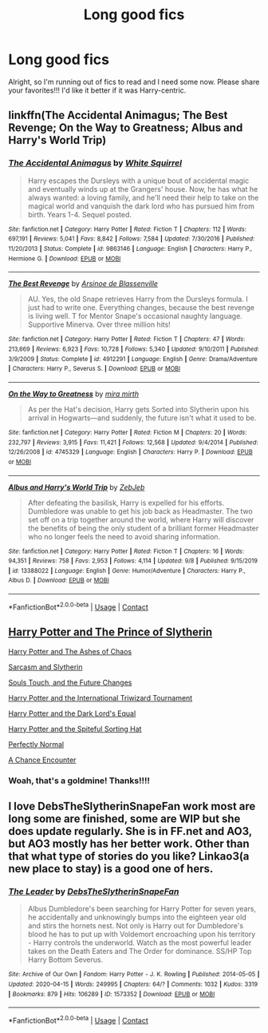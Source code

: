 #+TITLE: Long good fics

* Long good fics
:PROPERTIES:
:Author: HarryPotterIsAmazing
:Score: 1
:DateUnix: 1604878793.0
:DateShort: 2020-Nov-09
:FlairText: Request
:END:
Alright, so I'm running out of fics to read and I need some now. Please share your favorites!!! I'd like it better if it was Harry-centric.


** linkffn(The Accidental Animagus; The Best Revenge; On the Way to Greatness; Albus and Harry's World Trip)
:PROPERTIES:
:Author: sailingg
:Score: 1
:DateUnix: 1604909826.0
:DateShort: 2020-Nov-09
:END:

*** [[https://www.fanfiction.net/s/9863146/1/][*/The Accidental Animagus/*]] by [[https://www.fanfiction.net/u/5339762/White-Squirrel][/White Squirrel/]]

#+begin_quote
  Harry escapes the Dursleys with a unique bout of accidental magic and eventually winds up at the Grangers' house. Now, he has what he always wanted: a loving family, and he'll need their help to take on the magical world and vanquish the dark lord who has pursued him from birth. Years 1-4. Sequel posted.
#+end_quote

^{/Site/:} ^{fanfiction.net} ^{*|*} ^{/Category/:} ^{Harry} ^{Potter} ^{*|*} ^{/Rated/:} ^{Fiction} ^{T} ^{*|*} ^{/Chapters/:} ^{112} ^{*|*} ^{/Words/:} ^{697,191} ^{*|*} ^{/Reviews/:} ^{5,041} ^{*|*} ^{/Favs/:} ^{8,842} ^{*|*} ^{/Follows/:} ^{7,584} ^{*|*} ^{/Updated/:} ^{7/30/2016} ^{*|*} ^{/Published/:} ^{11/20/2013} ^{*|*} ^{/Status/:} ^{Complete} ^{*|*} ^{/id/:} ^{9863146} ^{*|*} ^{/Language/:} ^{English} ^{*|*} ^{/Characters/:} ^{Harry} ^{P.,} ^{Hermione} ^{G.} ^{*|*} ^{/Download/:} ^{[[http://www.ff2ebook.com/old/ffn-bot/index.php?id=9863146&source=ff&filetype=epub][EPUB]]} ^{or} ^{[[http://www.ff2ebook.com/old/ffn-bot/index.php?id=9863146&source=ff&filetype=mobi][MOBI]]}

--------------

[[https://www.fanfiction.net/s/4912291/1/][*/The Best Revenge/*]] by [[https://www.fanfiction.net/u/352534/Arsinoe-de-Blassenville][/Arsinoe de Blassenville/]]

#+begin_quote
  AU. Yes, the old Snape retrieves Harry from the Dursleys formula. I just had to write one. Everything changes, because the best revenge is living well. T for Mentor Snape's occasional naughty language. Supportive Minerva. Over three million hits!
#+end_quote

^{/Site/:} ^{fanfiction.net} ^{*|*} ^{/Category/:} ^{Harry} ^{Potter} ^{*|*} ^{/Rated/:} ^{Fiction} ^{T} ^{*|*} ^{/Chapters/:} ^{47} ^{*|*} ^{/Words/:} ^{213,669} ^{*|*} ^{/Reviews/:} ^{6,923} ^{*|*} ^{/Favs/:} ^{10,728} ^{*|*} ^{/Follows/:} ^{5,340} ^{*|*} ^{/Updated/:} ^{9/10/2011} ^{*|*} ^{/Published/:} ^{3/9/2009} ^{*|*} ^{/Status/:} ^{Complete} ^{*|*} ^{/id/:} ^{4912291} ^{*|*} ^{/Language/:} ^{English} ^{*|*} ^{/Genre/:} ^{Drama/Adventure} ^{*|*} ^{/Characters/:} ^{Harry} ^{P.,} ^{Severus} ^{S.} ^{*|*} ^{/Download/:} ^{[[http://www.ff2ebook.com/old/ffn-bot/index.php?id=4912291&source=ff&filetype=epub][EPUB]]} ^{or} ^{[[http://www.ff2ebook.com/old/ffn-bot/index.php?id=4912291&source=ff&filetype=mobi][MOBI]]}

--------------

[[https://www.fanfiction.net/s/4745329/1/][*/On the Way to Greatness/*]] by [[https://www.fanfiction.net/u/1541187/mira-mirth][/mira mirth/]]

#+begin_quote
  As per the Hat's decision, Harry gets Sorted into Slytherin upon his arrival in Hogwarts---and suddenly, the future isn't what it used to be.
#+end_quote

^{/Site/:} ^{fanfiction.net} ^{*|*} ^{/Category/:} ^{Harry} ^{Potter} ^{*|*} ^{/Rated/:} ^{Fiction} ^{M} ^{*|*} ^{/Chapters/:} ^{20} ^{*|*} ^{/Words/:} ^{232,797} ^{*|*} ^{/Reviews/:} ^{3,915} ^{*|*} ^{/Favs/:} ^{11,421} ^{*|*} ^{/Follows/:} ^{12,568} ^{*|*} ^{/Updated/:} ^{9/4/2014} ^{*|*} ^{/Published/:} ^{12/26/2008} ^{*|*} ^{/id/:} ^{4745329} ^{*|*} ^{/Language/:} ^{English} ^{*|*} ^{/Characters/:} ^{Harry} ^{P.} ^{*|*} ^{/Download/:} ^{[[http://www.ff2ebook.com/old/ffn-bot/index.php?id=4745329&source=ff&filetype=epub][EPUB]]} ^{or} ^{[[http://www.ff2ebook.com/old/ffn-bot/index.php?id=4745329&source=ff&filetype=mobi][MOBI]]}

--------------

[[https://www.fanfiction.net/s/13388022/1/][*/Albus and Harry's World Trip/*]] by [[https://www.fanfiction.net/u/10283561/ZebJeb][/ZebJeb/]]

#+begin_quote
  After defeating the basilisk, Harry is expelled for his efforts. Dumbledore was unable to get his job back as Headmaster. The two set off on a trip together around the world, where Harry will discover the benefits of being the only student of a brilliant former Headmaster who no longer feels the need to avoid sharing information.
#+end_quote

^{/Site/:} ^{fanfiction.net} ^{*|*} ^{/Category/:} ^{Harry} ^{Potter} ^{*|*} ^{/Rated/:} ^{Fiction} ^{T} ^{*|*} ^{/Chapters/:} ^{16} ^{*|*} ^{/Words/:} ^{94,351} ^{*|*} ^{/Reviews/:} ^{758} ^{*|*} ^{/Favs/:} ^{2,953} ^{*|*} ^{/Follows/:} ^{4,114} ^{*|*} ^{/Updated/:} ^{9/8} ^{*|*} ^{/Published/:} ^{9/15/2019} ^{*|*} ^{/id/:} ^{13388022} ^{*|*} ^{/Language/:} ^{English} ^{*|*} ^{/Genre/:} ^{Humor/Adventure} ^{*|*} ^{/Characters/:} ^{Harry} ^{P.,} ^{Albus} ^{D.} ^{*|*} ^{/Download/:} ^{[[http://www.ff2ebook.com/old/ffn-bot/index.php?id=13388022&source=ff&filetype=epub][EPUB]]} ^{or} ^{[[http://www.ff2ebook.com/old/ffn-bot/index.php?id=13388022&source=ff&filetype=mobi][MOBI]]}

--------------

*FanfictionBot*^{2.0.0-beta} | [[https://github.com/FanfictionBot/reddit-ffn-bot/wiki/Usage][Usage]] | [[https://www.reddit.com/message/compose?to=tusing][Contact]]
:PROPERTIES:
:Author: FanfictionBot
:Score: 1
:DateUnix: 1604909865.0
:DateShort: 2020-Nov-09
:END:


** [[https://www.fanfiction.net/s/11191235/1/Harry-Potter-and-the-Prince-of-Slytherin][Harry Potter and The Prince of Slytherin]]

[[https://www.fanfiction.net/s/13507192/1/Harry-Potter-and-the-Ashes-of-Chaos][Harry Potter and The Ashes of Chaos]]

[[https://archiveofourown.org/series/863648][Sarcasm and Slytherin]]

[[https://archiveofourown.org/works/13893606/chapters/31970736][Souls Touch, and the Future Changes]]

[[https://www.fanfiction.net/s/13140418/1/Harry-Potter-and-the-International-Triwizard-Tournament][Harry Potter and the International Triwizard Tournament]]

[[https://www.fanfiction.net/s/13352687/1/Harry-Potter-and-the-Dark-Lord-s-Equal][Harry Potter and the Dark Lord's Equal]]

[[https://www.fanfiction.net/s/12594946/1/Harry-Potter-and-the-Spiteful-Sorting-Hat][Harry Potter and the Spiteful Sorting Hat]]

[[https://archiveofourown.org/series/346100][Perfectly Normal]]

[[https://archiveofourown.org/series/990258][A Chance Encounter]]
:PROPERTIES:
:Author: EloImFizzy
:Score: 1
:DateUnix: 1604977799.0
:DateShort: 2020-Nov-10
:END:

*** Woah, that's a goldmine! Thanks!!!!
:PROPERTIES:
:Author: HarryPotterIsAmazing
:Score: 1
:DateUnix: 1604979489.0
:DateShort: 2020-Nov-10
:END:


** I love DebsTheSlytherinSnapeFan work most are long some are finished, some are WIP but she does update regularly. She is in FF.net and AO3, but AO3 mostly has her better work. Other than that what type of stories do you like? Linkao3(a new place to stay) is a good one of hers.
:PROPERTIES:
:Author: fan-girl17
:Score: -2
:DateUnix: 1604883182.0
:DateShort: 2020-Nov-09
:END:

*** [[https://archiveofourown.org/works/1573352][*/The Leader/*]] by [[https://www.archiveofourown.org/users/DebsTheSlytherinSnapeFan/pseuds/DebsTheSlytherinSnapeFan][/DebsTheSlytherinSnapeFan/]]

#+begin_quote
  Albus Dumbledore's been searching for Harry Potter for seven years, he accidentally and unknowingly bumps into the eighteen year old and stirs the hornets nest. Not only is Harry out for Dumbledore's blood he has to put up with Voldemort encroaching upon his territory - Harry controls the underworld. Watch as the most powerful leader takes on the Death Eaters and The Order for dominance. SS/HP Top Harry Bottom Severus.
#+end_quote

^{/Site/:} ^{Archive} ^{of} ^{Our} ^{Own} ^{*|*} ^{/Fandom/:} ^{Harry} ^{Potter} ^{-} ^{J.} ^{K.} ^{Rowling} ^{*|*} ^{/Published/:} ^{2014-05-05} ^{*|*} ^{/Updated/:} ^{2020-04-15} ^{*|*} ^{/Words/:} ^{249995} ^{*|*} ^{/Chapters/:} ^{64/?} ^{*|*} ^{/Comments/:} ^{1032} ^{*|*} ^{/Kudos/:} ^{3319} ^{*|*} ^{/Bookmarks/:} ^{879} ^{*|*} ^{/Hits/:} ^{106289} ^{*|*} ^{/ID/:} ^{1573352} ^{*|*} ^{/Download/:} ^{[[https://archiveofourown.org/downloads/1573352/The%20Leader.epub?updated_at=1586975470][EPUB]]} ^{or} ^{[[https://archiveofourown.org/downloads/1573352/The%20Leader.mobi?updated_at=1586975470][MOBI]]}

--------------

*FanfictionBot*^{2.0.0-beta} | [[https://github.com/FanfictionBot/reddit-ffn-bot/wiki/Usage][Usage]] | [[https://www.reddit.com/message/compose?to=tusing][Contact]]
:PROPERTIES:
:Author: FanfictionBot
:Score: -1
:DateUnix: 1604883205.0
:DateShort: 2020-Nov-09
:END:
